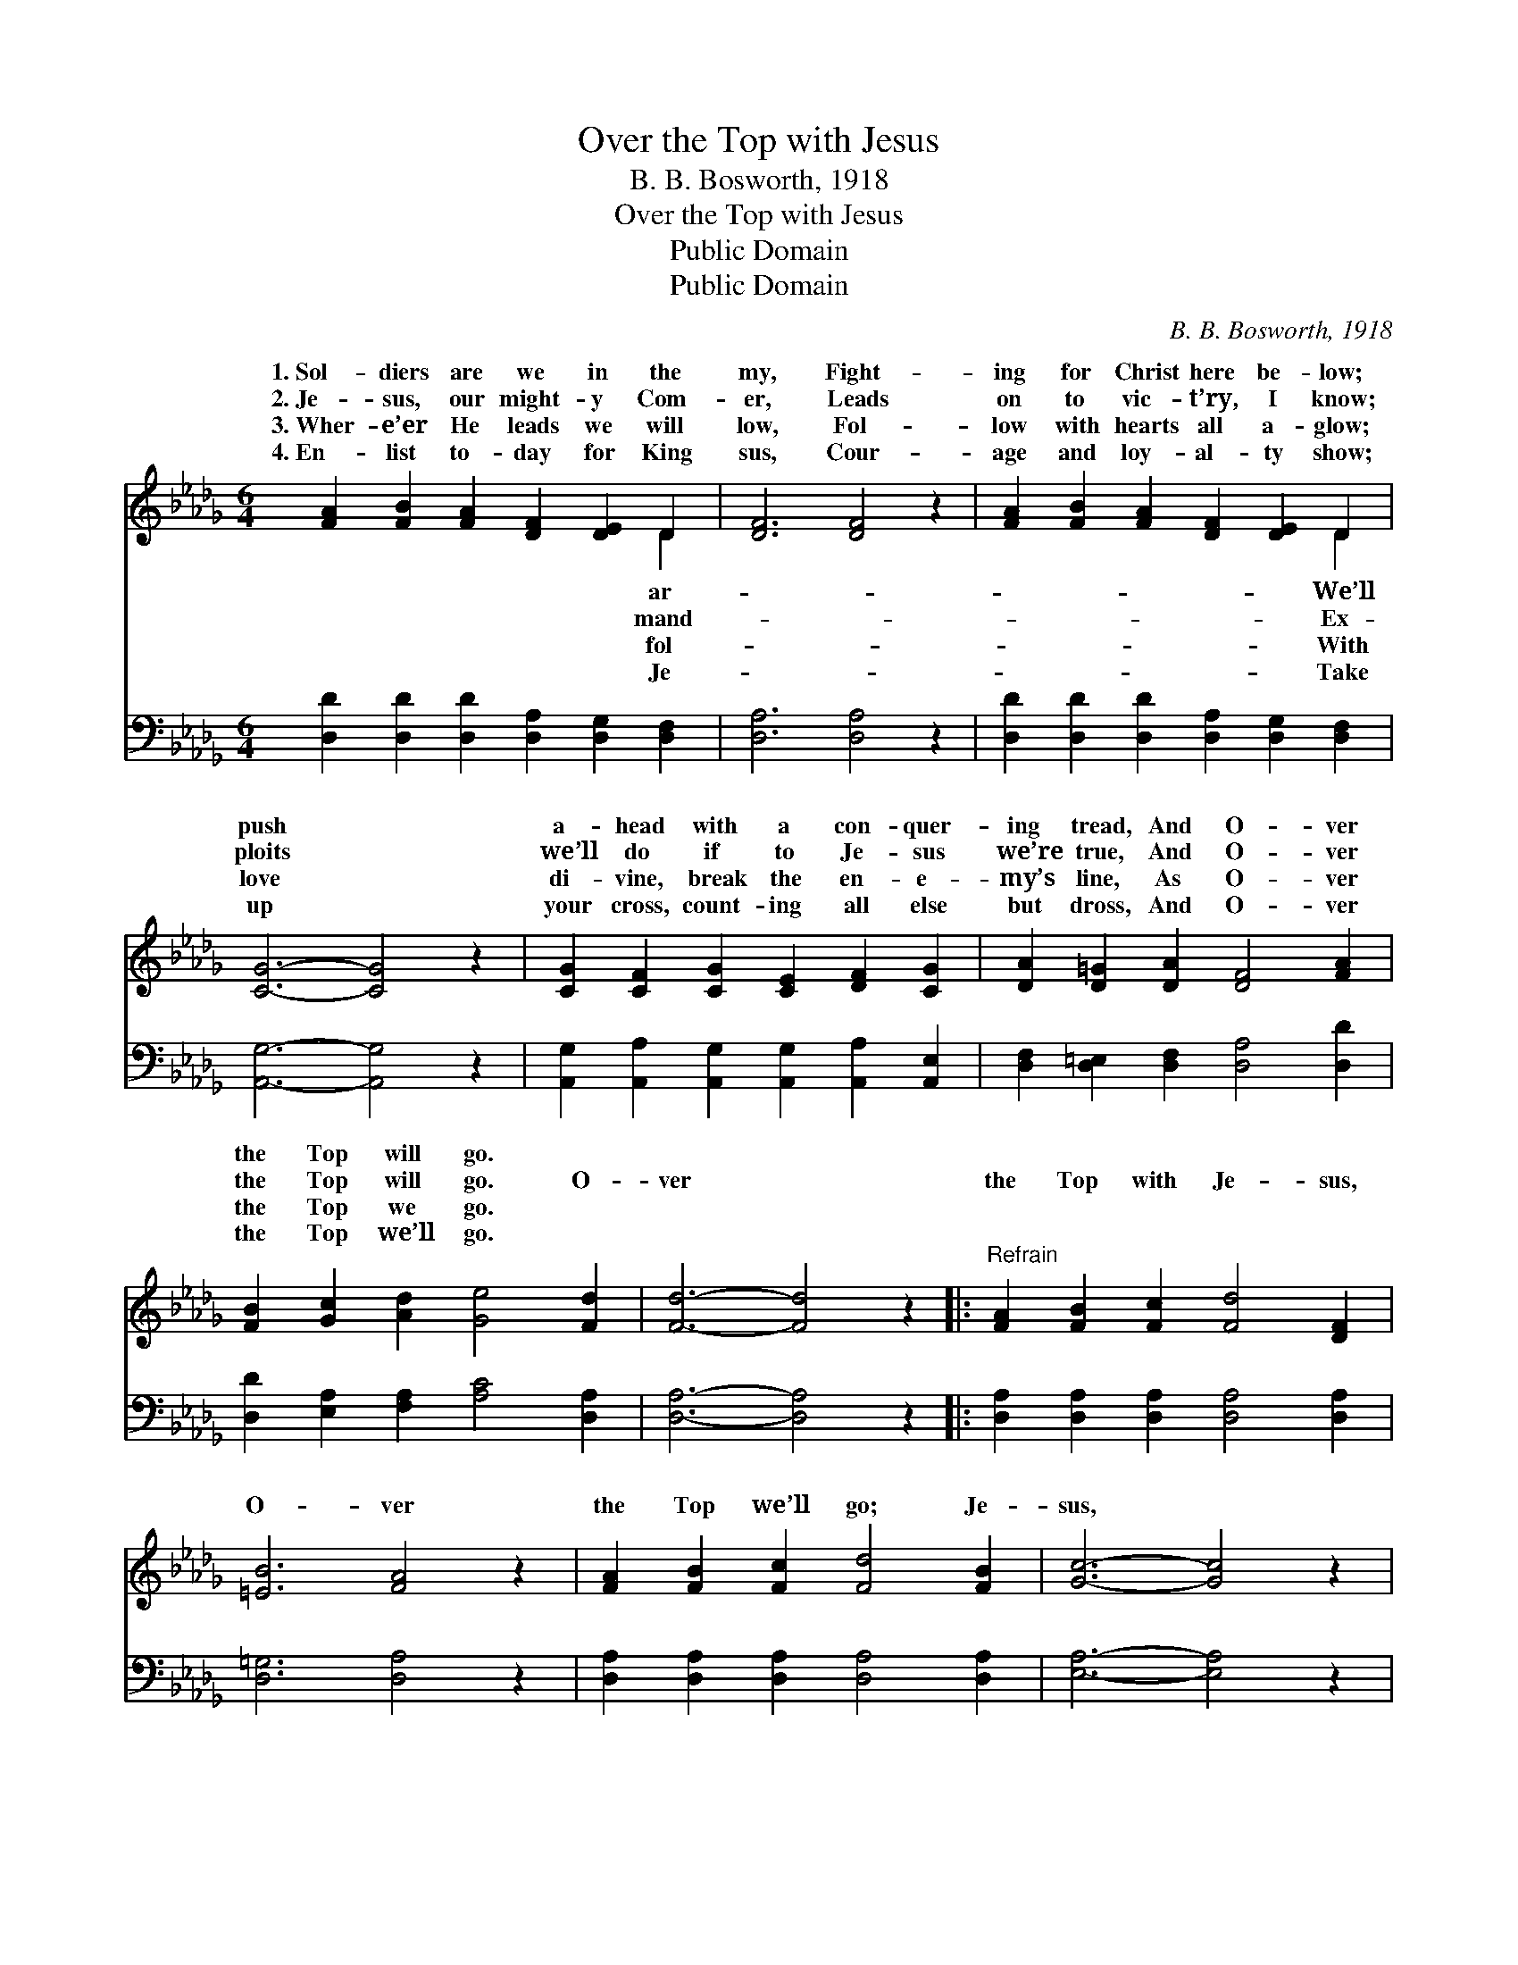 X:1
T:Over the Top with Jesus
T:B. B. Bosworth, 1918
T:Over the Top with Jesus
T:Public Domain
T:Public Domain
C:B. B. Bosworth, 1918
Z:Public Domain
%%score ( 1 2 ) 3
L:1/8
M:6/4
K:Db
V:1 treble 
V:2 treble 
V:3 bass 
V:1
 [FA]2 [FB]2 [FA]2 [DF]2 [DE]2 D2 | [DF]6 [DF]4 z2 | [FA]2 [FB]2 [FA]2 [DF]2 [DE]2 D2 | %3
w: 1.~Sol- diers are we in the|my, Fight-|ing for Christ here be- low;|
w: 2.~Je- sus, our might- y Com-|er, Leads|on to vic- t’ry, I know;|
w: 3.~Wher- e’er He leads we will|low, Fol-|low with hearts all a- glow;|
w: 4.~En- list to- day for King|sus, Cour-|age and loy- al- ty show;|
 [CG]6- [CG]4 z2 | [CG]2 [CF]2 [CG]2 [CE]2 [DF]2 [CG]2 | [DA]2 [D=G]2 [DA]2 [DF]4 [FA]2 | %6
w: push *|a- head with a con- quer-|ing tread, And O- ver|
w: ploits *|we’ll do if to Je- sus|we’re true, And O- ver|
w: love *|di- vine, break the en- e-|my’s line, As O- ver|
w: up *|your cross, count- ing all else|but dross, And O- ver|
 [FB]2 [Gc]2 [Ad]2 [Ge]4 [Fd]2 | [Fd]6- [Fd]4 z2 |:"^Refrain" [FA]2 [FB]2 [Fc]2 [Fd]4 [DF]2 | %9
w: the Top will go. *|||
w: the Top will go. O-|ver *|the Top with Je- sus,|
w: the Top we go. *|||
w: the Top we’ll go. *|||
 [=EB]6 [FA]4 z2 | [FA]2 [FB]2 [Fc]2 [Fd]4 [FB]2 | [Gc]6- [Gc]4 z2 | %12
w: |||
w: O- ver|the Top we’ll go; Je-|sus, *|
w: |||
w: |||
 [CG]2 [CA]2 [CB]2 [Gc]4 [Gd]2 | [Gd]6 [Gc]4 z2 | [GB]2 [Gc]2 [Gd]2 [Gc]4 [GB]2 | %15
w: |||
w: our might- y cap- tain,|Leads us|a- gainst the foe; we’ll|
w: |||
w: |||
 [DF]6- [DF]4 z2 :| [FA]2 | [GB]6- [GB]4 z2 | [GB]2 [G=A]2 [GB]2 [Gd]2 [Gc]2 [GB]2 | %19
w: ||||
w: go; *|Vic-|t’ry *|is sure if with Je- sus|
w: ||||
w: ||||
 [FA]6 [Fd]4 z2 | !>![FB]2 !>![Gc]2 !>![Ad]2 !>![Ge]4 [Fd]2 | [Fd]6- [Fd]4 z2 |] %22
w: |||
w: O- ver|the Top we go. *||
w: |||
w: |||
V:2
 x10 D2 | x12 | x10 D2 | x12 | x12 | x12 | x12 | x12 |: x12 | x12 | x12 | x12 | x12 | x12 | x12 | %15
w: ar-||We’ll|||||||||||||
w: mand-||Ex-|||||||||||||
w: fol-||With|||||||||||||
w: Je-||Take|||||||||||||
 x12 :| x2 | x12 | x12 | x12 | x12 | x12 |] %22
w: |||||||
w: |||||||
w: |||||||
w: |||||||
V:3
 [D,D]2 [D,D]2 [D,D]2 [D,A,]2 [D,G,]2 [D,F,]2 | [D,A,]6 [D,A,]4 z2 | %2
 [D,D]2 [D,D]2 [D,D]2 [D,A,]2 [D,G,]2 [D,F,]2 | [A,,G,]6- [A,,G,]4 z2 | %4
 [A,,G,]2 [A,,A,]2 [A,,G,]2 [A,,G,]2 [A,,A,]2 [A,,E,]2 | [D,F,]2 [D,=E,]2 [D,F,]2 [D,A,]4 [D,D]2 | %6
 [D,D]2 [E,A,]2 [F,A,]2 [A,C]4 [D,A,]2 | [D,A,]6- [D,A,]4 z2 |: %8
 [D,A,]2 [D,A,]2 [D,A,]2 [D,A,]4 [D,A,]2 | [D,=G,]6 [D,A,]4 z2 | %10
 [D,A,]2 [D,A,]2 [D,A,]2 [D,A,]4 [D,A,]2 | [E,A,]6- [E,A,]4 z2 | %12
 [E,A,]2 [E,A,]2 [E,A,]2 [E,A,]4 [E,A,]2 | [E,A,]6 [E,A,]4 z2 | %14
 [A,C]2 [A,C]2 [A,C]2 [A,C]4 [A,C]2 | [D,A,]6- [D,A,]4 z2 :| [F,D]2 | [G,D]6- [G,D]4 z2 | %18
 [G,D]2 [G,C]2 [G,D]2 [G,B,]2 [G,C]2 [G,D]2 | [D,D]6 [D,A,]4 z2 | %20
 [D,A,]2 [E,A,]2 [F,A,]2 [A,C]4 [D,A,]2 | [D,A,]6- [D,A,]4 z2 |] %22

